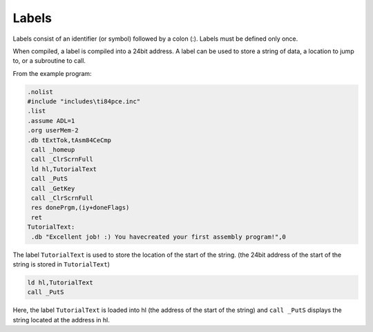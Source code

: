 Labels
================================

Labels consist of an identifier (or symbol) followed by a colon (:). Labels must be defined only once.

When compiled, a label is compiled into a 24bit address. A label can be used to store a string of data, a location to jump to, or a subroutine to call.

From the example program:

.. code-block:: asm

 .nolist
 #include "includes\ti84pce.inc"
 .list
 .assume ADL=1
 .org userMem-2
 .db tExtTok,tAsm84CeCmp
  call _homeup
  call _ClrScrnFull
  ld hl,TutorialText
  call _PutS
  call _GetKey
  call _ClrScrnFull
  res donePrgm,(iy+doneFlags)
  ret
 TutorialText:
  .db "Excellent job! :) You havecreated your first assembly program!",0
  
The label ``TutorialText`` is used to store the location of the start of the string. (the 24bit address of the start of the string is stored in ``TutorialText``)

.. code-block:: 

  ld hl,TutorialText
  call _PutS
  
Here, the label ``TutorialText`` is loaded into hl (the address of the start of the string) and ``call _PutS`` displays the string located at the address in hl.
